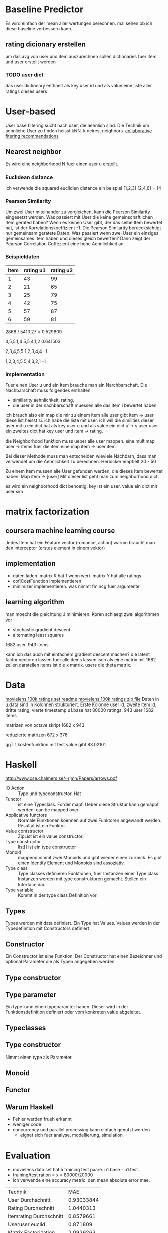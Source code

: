 * Baseline Predictor
Es wird einfach der mean aller wertungen berechnen. mal sehen ob ich diese baseline verbessern kann.
** rating dicionary erstellen
um das avg von user und item auszurechnen sollen dictionaries fuer item und user erstellt werden
*** TODO user dict
das user dictionary enthaelt als key user id und als value eine liste aller ratings dieses users

* User-based
User base filtering sucht nach user, die aehnlich sind. 
Die Technik um aehnliche User zu finden heisst kNN. k neirest neighbors.
[[http://elehack.net/research/pubs/cf-survey/cf-survey.pdf][collaborative fitering recommendations]]
** Nearest neighbor
Es wird eine neighborhood N fuer einen user u erstellt.
*** Euclidean distance
ich verwende die squared euclidien distance
ein beispiel
[1,2,3] [2,4,6] = 14

*** Pearson Similarity
Um zwei User miteinander zu vergleichen, kann die Pearson Similarity eingesetzt werden.
Was passiert mit User die keine gemeinschaftlichen Item gerated haben? 
Wenn es keinen User gibt, der das selbe Item bewertet hat, ist der Korrelationskoeffizient -1.
Die Pearson Similarity beruecksichtigt nur gemeinsam geratete Daten.
Was passiert wenn zwei User ein einziges gemeinsames Item haben und dieses gleich bewerten?
Dann zeigt der Pearson Correlation Coffezient eine hohe Aehnlichkeit an.
*** Beispieldaten

| item | rating u1 | rating u2 |
|------+-----------+-----------|
|    1 |        43 |        99 |
|    2 |        21 |        65 |
|    3 |        25 |        79 |
|    4 |        42 |        75 |
|    5 |        57 |        87 |
|    6 |        59 |        81 |

2868 / 5413.27 = 0.529809

3,5,5,1,4
5,5,4,1,2
0.641503

2,3,4,5,5
1,2,3,4,4
-1

1,2,3,4,5
5,4,3,2,1
-1

*** Implementation
Fuer einen User u und ein Item brauche man ein Narchbarschaft. 
Die Nachbarschaft muss folgendes enthalten
- similiarity aehnlichkeit, rating, 
- die user in der nachbarschaft muessen alle das item i bewertet haben

ich brauch also ein map die mir zu einem item alle user gibt item -> user
diese list heisst si.
ich habe die liste mit user. ich will die similities dieser user mit u
ein dict hat als key user u und als value ein dict u'-> s user user
ein zweites dict hat key user und item -> rating.

die Neighborhood funktion muss ueber alle user mappen. eine multimap user -> items
fuer die item eine map item -> user item

Bei dieser Methode muss man entscheiden wieviele Nachbarn, dass man verwendet um die Aehnlichkeit zu berechnen.
Herlocker empfielt 20 - 50

Zu einem Item mussen alle User gefunden werden, die dieses Item bewertet haben.
Map item -> [user]
Mit dieser list geht man zum neighborhood dict. 

es wird ein neighborhood dict benoetig. key ist ein user. value ein dict mit user sim
* matrix factorization
** coursera machine learning course
Jedes Item hat ein Feature vector (romance, action)
warum braucht man den interceptor (erstes element in einem vektor)
** implementation
- daten laden. matrix R hat 1 wenn wert. matrix Y hat alle ratings.
- cofiCostFunction implementieren
- minimizer implementieren. was nimmt fmincg fuer argumente
** learning algorithm
man moecht die gleichtung J minimieren.
Koren schlaegt zwei algorithmen vor
- stochastic gradient descent
- alternating least squares

1682 user, 943 items

kann ich das auch mit einfachem gradient descent machen?
die latent factor vectoren lassen fuer alle items lassen isch als eine matrix mit 1682 zeilen darstellen
items ist die x matrix. users die theta matrix.

* Data
[[http://files.grouplens.org/datasets/movielens/ml-100k-README.txt][movielens 100k ratings set readme]]
[[http://files.grouplens.org/datasets/movielens/ml-100k.zip][movielens 100k ratings zip file]]
Daten in u.data sind in Kolonnen strukturiert. 
Erste Kolonne user id, zweite item.id, dritte rating, vierte timestamp
u1.base hat 80000 ratings.
943 user
1682 items

matrizen von octave skript
1682 x 943

reduzierte matrizen
672 x 376

ggT 1
kostenfunktion mit test value gibt 83.02101

* Haskell
[[http://www.cse.chalmers.se/~rjmh/Papers/arrows.pdf]]

- IO Action :: Type und typeconstructor. Hat
- Functor :: ist eine Typeclass. Forder mapf. Ueber diese Struktur kann gemappt werden. can be mapped over.
- Applicative functors :: Normale Funktionen koennen auf zwei Funktoren angewandt werden. Resultat ist ein Funktor.
- Value contstructor :: ZipList ist ein value constructor.
- Type constructor :: list[] ist ein type constructor
- Monoid :: mappend nimmt zwei Monoids und gibt wieder einen zurueck. Es gibt einen Identity Element und Monoids sind assoziativ.
- Type class :: Type classes definieren Funktionen, fuer Instanzen einer Type class. Instanzen werden mit type construktoren gemacht. Stellen ein Interface dar.
- Type variable :: Kommt in der type class Definition vor.

** Types
Types werden mit data definiert. Ein Type hat Values. Values werden in der Typedefinition mit Constructors definiert
** Constructor
Ein Constructor ist eine Funktion. Der Constructor hat einen Bezeichner und optional Parameter die als Typen angegeben werden.
** Type constructor
** Type parameter
Ein type kann einen typeparamter haben. Dieser wird in der Funktionsdefinition definiert oder vom konkreten value abgeleitet.
** Typeclasses
** Type constructor

Nimmt einen type als Parameter.
** Monoid
** Functor
** Warum Haskell
- Fehler werden frueh erkannt
- weniger code
- concurrency und parallel processing kann einfach genutzt werden
 - eignet sich fuer analyse, modellierung, simulation
* Evaluation
- movielens data set hat 5 training test paare. u1.base - u1.test. 
- training/test ration = x = 80000/20000
- ich verwende eine accuracy metric. den mean absolute error mae.

| Technik                 |        MAE |
| User Durchschnitt       | 0.93033844 |
| Rating Durchschnitt     |  1.0440313 |
| Itemrating Durchschnitt |  0.8579661 |
| Useruser euclid         |   0.871809 |
| Matrix Factorization    |  2.0929263 |
|                         |            | 

** matrix factorization  
| iterations | nr of feature |
|          2 |            2  |
|            |               | 
  
* vorgehen
** TODO similarity fuer 2 user
** TODO similirity fuer 1 user
gib eine liste von allen similarities aus tupel (similarity, user)

* Probleme
- pearson similarity geht nicht wenn beide user ein gemeinsames item raten und das gleich ist. 
es gibt im nenner 0
- ich habe eine dictionary. key sind user. values sind dictionaries mit items als keys und ratings als values
- pearson [2,2] [4,4] ergibt NaN
- eintrag 5 im testset macht probleme user:1 item: 20
- Strings lesen mit read ist zu langsam. Bytestring funktioniert besser weil nicht lazy sondern strict
siehe LeARN your a good haskell
- Wenn zwei user nur 1 gemeinsames item haben gibt es keine variance, kein pearson koeffizient
* Profiling
profiling ist auf seite 122 in beginning haskell beschrieben.
man muss die applikation mit der option +RTS -p -K100M -RTS starten
** 10 Predictions
	total time  =        2.73 secs   (2733 ticks @ 1000 us, 1 processor)
	total alloc = 1,121,864,104 bytes  (excludes profiling overheads)

COST CENTRE     MODULE                    %time %alloc

itemsOfUser     Useruser                   61.6    0.2
texts2ints      Main                       19.0   41.7
ratingsOfUser   Useruser                    9.7    0.0
loadData        Main                        5.5   46.6
unstream/resize Data.Text.Internal.Fusion   1.6    4.1
str2text        Main                        1.3    5.1
strs2texts      Main                        0.4    1.9
** 100 Predictions
	total time  =       21.54 secs   (21539 ticks @ 1000 us, 1 processor)
	total alloc = 1,189,782,736 bytes  (excludes profiling overheads)

COST CENTRE     MODULE                    %time %alloc

itemsOfUser     Useruser                   80.7    2.1
ratingsOfUser   Useruser                   14.4    0.1
texts2ints      Main                        2.4   39.6
loadData        Main                        0.6   44.0
unstream/resize Data.Text.Internal.Fusion   0.2    3.9
str2text        Main                        0.2    4.8
users           Useruser                    0.2    1.2
sim_distance    Useruser                    0.1    1.7
strs2texts      Main                        0.1    1.8

* Vereinbarung fuer Projektarbeit
Projekttitel: Movielens Recommender System
Projektstart: 29.9.2014
Projektende: 23.1.2014 (abklaeren)
** Projektziele und Projektbeschreibung
Haendler und Content Provider moechten Kunden passende Artikel empfehlen. Es geht darum Kunden Artikel zuzuweisen. 
Die Artikel sollen den die 
Im Laufe dieser Arbeit soll ein Recommender System entwickelt werden. 
Dabei sollen unter anderem Methode des Collaborative Filtering eingesetzt werden.
Das Recommender System soll mit einer geigneten Methode evaluiert werden. 
Das Recommender System verarbeitet die Movielens Testdaten und wird mit Movielens Testdaten evaluiert.
Die Movielens Dataset wird fuer in eine geeignete Form transformiert.
Der Detailscope der Arbeit wird im Laufe des Projektes agil angepasst.
** Leistungsbeurteilung
- Organisation Durchfuehrung
- Bericht / Sprache
- Umsetzung

Projektpartner: INS
Ergebnisse: Recommender Implementation
** Kompetenzen 
- Programmiersprache Haskell
- Ecosystem Haskell
- Projekt realisieren
- Schreibkompetenz
